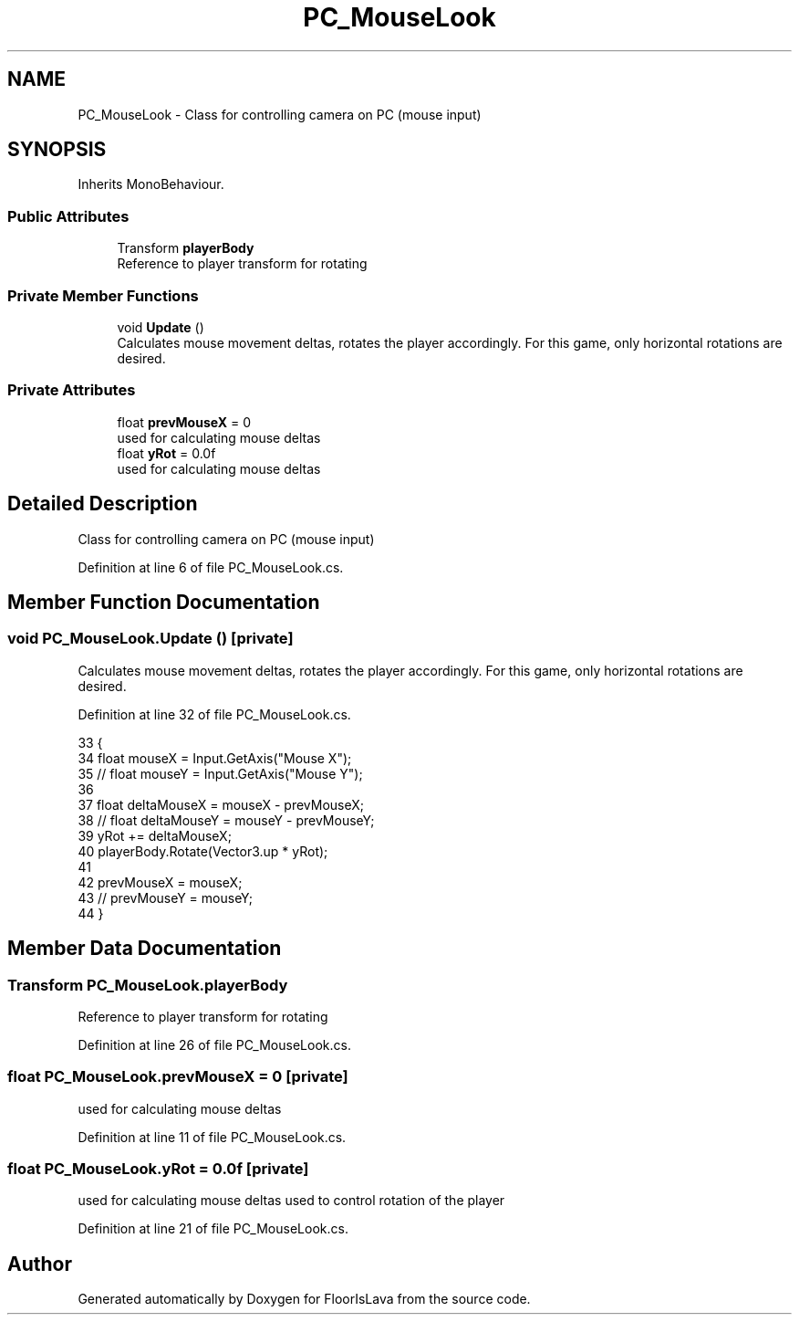 .TH "PC_MouseLook" 3 "Wed Nov 25 2020" "Version 1.0" "FloorIsLava" \" -*- nroff -*-
.ad l
.nh
.SH NAME
PC_MouseLook \- Class for controlling camera on PC (mouse input)  

.SH SYNOPSIS
.br
.PP
.PP
Inherits MonoBehaviour\&.
.SS "Public Attributes"

.in +1c
.ti -1c
.RI "Transform \fBplayerBody\fP"
.br
.RI "Reference to player transform for rotating "
.in -1c
.SS "Private Member Functions"

.in +1c
.ti -1c
.RI "void \fBUpdate\fP ()"
.br
.RI "Calculates mouse movement deltas, rotates the player accordingly\&. For this game, only horizontal rotations are desired\&. "
.in -1c
.SS "Private Attributes"

.in +1c
.ti -1c
.RI "float \fBprevMouseX\fP = 0"
.br
.RI "used for calculating mouse deltas "
.ti -1c
.RI "float \fByRot\fP = 0\&.0f"
.br
.RI "used for calculating mouse deltas "
.in -1c
.SH "Detailed Description"
.PP 
Class for controlling camera on PC (mouse input) 


.PP
Definition at line 6 of file PC_MouseLook\&.cs\&.
.SH "Member Function Documentation"
.PP 
.SS "void PC_MouseLook\&.Update ()\fC [private]\fP"

.PP
Calculates mouse movement deltas, rotates the player accordingly\&. For this game, only horizontal rotations are desired\&. 
.PP
Definition at line 32 of file PC_MouseLook\&.cs\&.
.PP
.nf
33     {
34         float mouseX = Input\&.GetAxis("Mouse X");
35        // float mouseY = Input\&.GetAxis("Mouse Y");
36 
37         float deltaMouseX = mouseX - prevMouseX;
38       //  float deltaMouseY = mouseY - prevMouseY;
39         yRot += deltaMouseX;
40         playerBody\&.Rotate(Vector3\&.up * yRot);
41 
42         prevMouseX = mouseX;
43       //  prevMouseY = mouseY;
44     }
.fi
.SH "Member Data Documentation"
.PP 
.SS "Transform PC_MouseLook\&.playerBody"

.PP
Reference to player transform for rotating 
.PP
Definition at line 26 of file PC_MouseLook\&.cs\&.
.SS "float PC_MouseLook\&.prevMouseX = 0\fC [private]\fP"

.PP
used for calculating mouse deltas 
.PP
Definition at line 11 of file PC_MouseLook\&.cs\&.
.SS "float PC_MouseLook\&.yRot = 0\&.0f\fC [private]\fP"

.PP
used for calculating mouse deltas used to control rotation of the player
.PP
Definition at line 21 of file PC_MouseLook\&.cs\&.

.SH "Author"
.PP 
Generated automatically by Doxygen for FloorIsLava from the source code\&.
